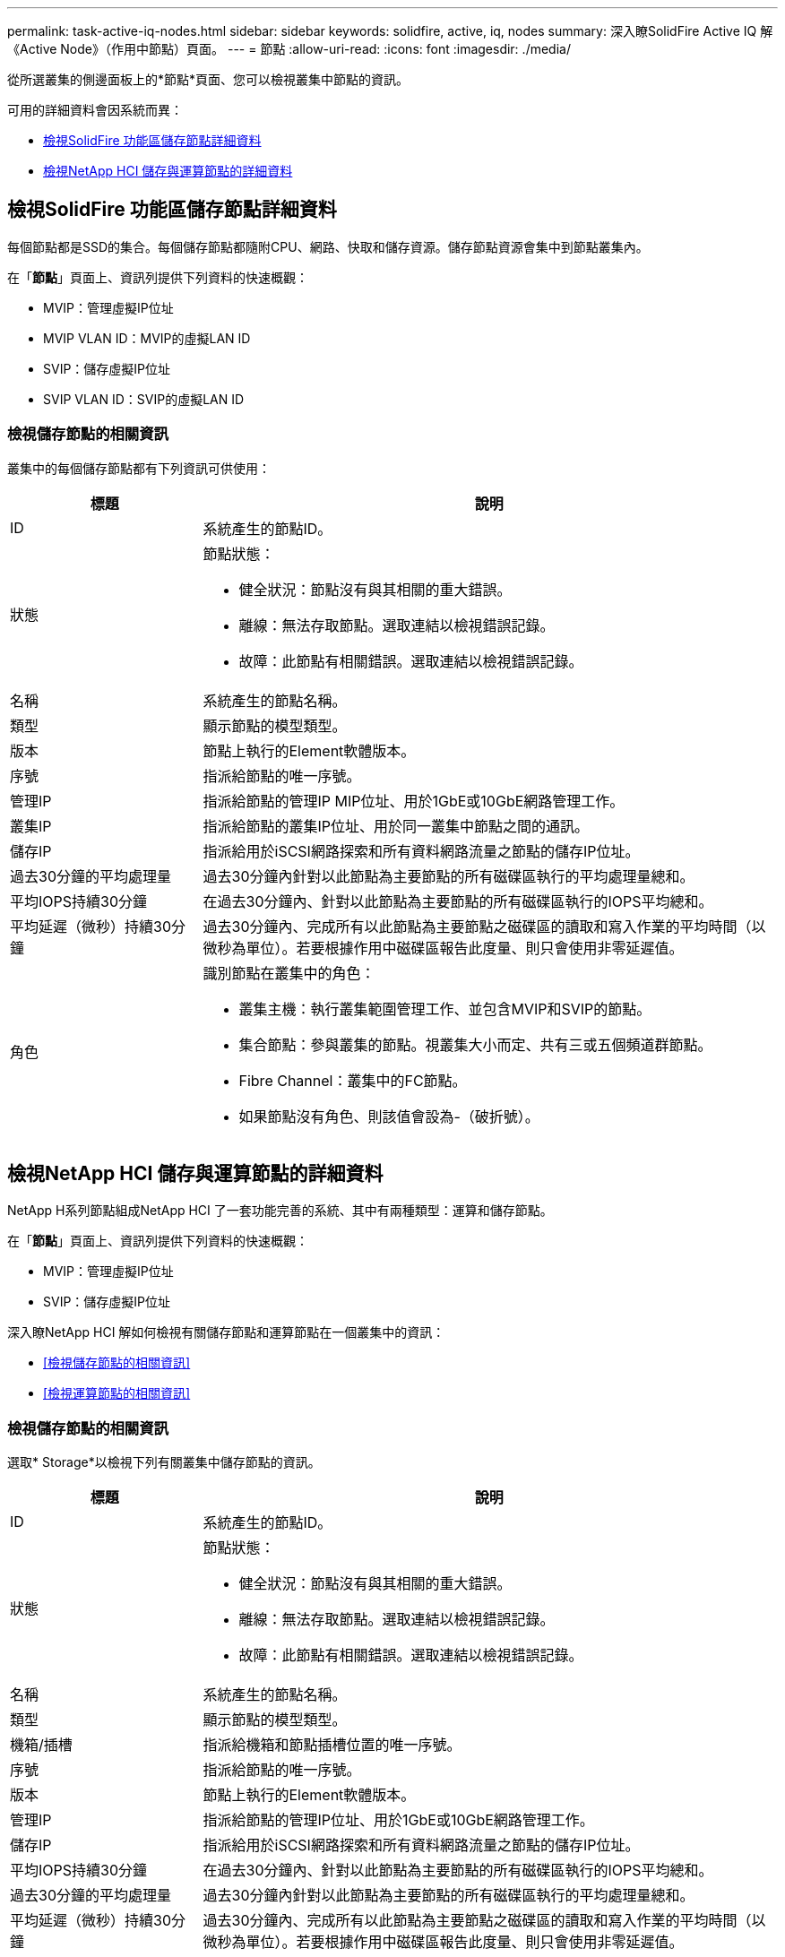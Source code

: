 ---
permalink: task-active-iq-nodes.html 
sidebar: sidebar 
keywords: solidfire, active, iq, nodes 
summary: 深入瞭SolidFire Active IQ 解《Active Node》（作用中節點）頁面。 
---
= 節點
:allow-uri-read: 
:icons: font
:imagesdir: ./media/


[role="lead"]
從所選叢集的側邊面板上的*節點*頁面、您可以檢視叢集中節點的資訊。

可用的詳細資料會因系統而異：

* <<檢視SolidFire 功能區儲存節點詳細資料>>
* <<檢視NetApp HCI 儲存與運算節點的詳細資料>>




== 檢視SolidFire 功能區儲存節點詳細資料

每個節點都是SSD的集合。每個儲存節點都隨附CPU、網路、快取和儲存資源。儲存節點資源會集中到節點叢集內。

在「*節點*」頁面上、資訊列提供下列資料的快速概觀：

* MVIP：管理虛擬IP位址
* MVIP VLAN ID：MVIP的虛擬LAN ID
* SVIP：儲存虛擬IP位址
* SVIP VLAN ID：SVIP的虛擬LAN ID




=== 檢視儲存節點的相關資訊

叢集中的每個儲存節點都有下列資訊可供使用：

[cols="25,75"]
|===
| 標題 | 說明 


| ID | 系統產生的節點ID。 


| 狀態  a| 
節點狀態：

* 健全狀況：節點沒有與其相關的重大錯誤。
* 離線：無法存取節點。選取連結以檢視錯誤記錄。
* 故障：此節點有相關錯誤。選取連結以檢視錯誤記錄。




| 名稱 | 系統產生的節點名稱。 


| 類型 | 顯示節點的模型類型。 


| 版本 | 節點上執行的Element軟體版本。 


| 序號 | 指派給節點的唯一序號。 


| 管理IP | 指派給節點的管理IP MIP位址、用於1GbE或10GbE網路管理工作。 


| 叢集IP | 指派給節點的叢集IP位址、用於同一叢集中節點之間的通訊。 


| 儲存IP | 指派給用於iSCSI網路探索和所有資料網路流量之節點的儲存IP位址。 


| 過去30分鐘的平均處理量 | 過去30分鐘內針對以此節點為主要節點的所有磁碟區執行的平均處理量總和。 


| 平均IOPS持續30分鐘 | 在過去30分鐘內、針對以此節點為主要節點的所有磁碟區執行的IOPS平均總和。 


| 平均延遲（微秒）持續30分鐘 | 過去30分鐘內、完成所有以此節點為主要節點之磁碟區的讀取和寫入作業的平均時間（以微秒為單位）。若要根據作用中磁碟區報告此度量、則只會使用非零延遲值。 


| 角色  a| 
識別節點在叢集中的角色：

* 叢集主機：執行叢集範圍管理工作、並包含MVIP和SVIP的節點。
* 集合節點：參與叢集的節點。視叢集大小而定、共有三或五個頻道群節點。
* Fibre Channel：叢集中的FC節點。
* 如果節點沒有角色、則該值會設為-（破折號）。


|===


== 檢視NetApp HCI 儲存與運算節點的詳細資料

NetApp H系列節點組成NetApp HCI 了一套功能完善的系統、其中有兩種類型：運算和儲存節點。

在「*節點*」頁面上、資訊列提供下列資料的快速概觀：

* MVIP：管理虛擬IP位址
* SVIP：儲存虛擬IP位址


深入瞭NetApp HCI 解如何檢視有關儲存節點和運算節點在一個叢集中的資訊：

* <<檢視儲存節點的相關資訊>>
* <<檢視運算節點的相關資訊>>




=== 檢視儲存節點的相關資訊

選取* Storage*以檢視下列有關叢集中儲存節點的資訊。

[cols="25,75"]
|===
| 標題 | 說明 


| ID | 系統產生的節點ID。 


| 狀態  a| 
節點狀態：

* 健全狀況：節點沒有與其相關的重大錯誤。
* 離線：無法存取節點。選取連結以檢視錯誤記錄。
* 故障：此節點有相關錯誤。選取連結以檢視錯誤記錄。




| 名稱 | 系統產生的節點名稱。 


| 類型 | 顯示節點的模型類型。 


| 機箱/插槽 | 指派給機箱和節點插槽位置的唯一序號。 


| 序號 | 指派給節點的唯一序號。 


| 版本 | 節點上執行的Element軟體版本。 


| 管理IP | 指派給節點的管理IP位址、用於1GbE或10GbE網路管理工作。 


| 儲存IP | 指派給用於iSCSI網路探索和所有資料網路流量之節點的儲存IP位址。 


| 平均IOPS持續30分鐘 | 在過去30分鐘內、針對以此節點為主要節點的所有磁碟區執行的IOPS平均總和。 


| 過去30分鐘的平均處理量 | 過去30分鐘內針對以此節點為主要節點的所有磁碟區執行的平均處理量總和。 


| 平均延遲（微秒）持續30分鐘 | 過去30分鐘內、完成所有以此節點為主要節點之磁碟區的讀取和寫入作業的平均時間（以微秒為單位）。若要根據作用中磁碟區報告此度量、則只會使用非零延遲值。 


| 角色  a| 
識別節點在叢集中的角色：

* 叢集主機：執行叢集範圍管理工作、並包含MVIP和SVIP的節點。
* 集合節點：參與叢集的節點。視叢集大小而定、共有三或五個頻道群節點。
* 如果節點沒有角色、則該值會設為-（破折號）。


|===


=== 檢視運算節點的相關資訊

選取*運算*以檢視叢集中運算節點的下列相關資訊。

[cols="25,75"]
|===
| 標題 | 說明 


| 主機 | 運算節點的IP位址。 


| 狀態 | VMware所帶來的價值。請將游標移至此處以取得VMware說明。 


| 類型 | 顯示節點的模型類型。 


| 機箱/插槽 | 指派給機箱和節點插槽位置的唯一序號。 


| 序號 | 指派給節點的唯一序號。 


| vCenter IP | vCenter Server的IP位址。 


| VMotion IP | 運算節點的VMware VMotion網路IP位址。 
|===


== 如需詳細資訊、請參閱

https://www.netapp.com/support-and-training/documentation/["NetApp 產品文件"^]
